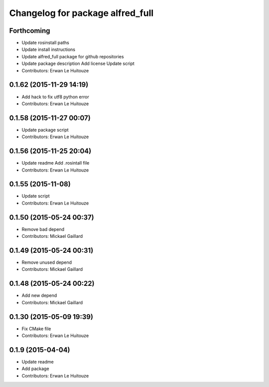^^^^^^^^^^^^^^^^^^^^^^^^^^^^^^^^^
Changelog for package alfred_full
^^^^^^^^^^^^^^^^^^^^^^^^^^^^^^^^^

Forthcoming
-----------
* Update rosinstall paths
* Update install instructions
* Update alfred_full package for github repositories
* Update package description
  Add license
  Update script
* Contributors: Erwan Le Huitouze

0.1.62 (2015-11-29 14:19)
-------------------------
* Add hack to fix utf8 python error
* Contributors: Erwan Le Huitouze

0.1.58 (2015-11-27 00:07)
-------------------------
* Update package script
* Contributors: Erwan Le Huitouze

0.1.56 (2015-11-25 20:04)
-------------------------
* Update readme
  Add .rosintall file
* Contributors: Erwan Le Huitouze

0.1.55 (2015-11-08)
-------------------
* Update script
* Contributors: Erwan Le Huitouze

0.1.50 (2015-05-24 00:37)
-------------------------
* Remove bad depend
* Contributors: Mickael Gaillard

0.1.49 (2015-05-24 00:31)
-------------------------
* Remove unused depend
* Contributors: Mickael Gaillard

0.1.48 (2015-05-24 00:22)
-------------------------
* Add new depend
* Contributors: Mickael Gaillard

0.1.30 (2015-05-09 19:39)
-------------------------
* Fix CMake file
* Contributors: Erwan Le Huitouze

0.1.9 (2015-04-04)
------------------
* Update readme
* Add package
* Contributors: Erwan Le Huitouze
